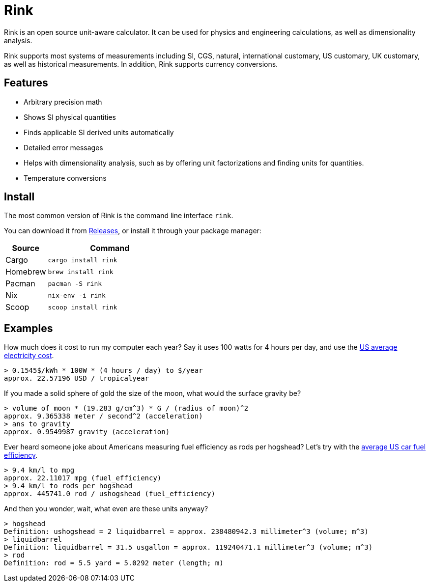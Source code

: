 = Rink

Rink is an open source unit-aware calculator. It can be used for physics
and engineering calculations, as well as dimensionality analysis.

Rink supports most systems of measurements including SI, CGS, natural,
international customary, US customary, UK customary, as well as
historical measurements. In addition, Rink supports currency
conversions.

== Features

* Arbitrary precision math
* Shows SI physical quantities
* Finds applicable SI derived units automatically
* Detailed error messages
* Helps with dimensionality analysis, such as by offering unit
  factorizations and finding units for quantities.
* Temperature conversions

== Install

The most common version of Rink is the command line interface `rink`.

You can download it from link:/releases[Releases], or install it through
your package manager:

[cols="1,3"]
|===
| Source | Command

| Cargo
| `cargo install rink`

| Homebrew
| `brew install rink`

| Pacman
| `pacman -S rink`

| Nix
| `nix-env -i rink`

| Scoop
| `scoop install rink`
|===

== Examples

:elec: https://www.eia.gov/electricity/monthly/epm_table_grapher.php?t=epmt_5_6_a

How much does it cost to run my computer each year? Say it uses 100
watts for 4 hours per day, and use the {elec}[US average electricity
cost].

	> 0.1545$/kWh * 100W * (4 hours / day) to $/year
	approx. 22.57196 USD / tropicalyear

If you made a solid sphere of gold the size of the moon, what would the
surface gravity be?

	> volume of moon * (19.283 g/cm^3) * G / (radius of moon)^2
	approx. 9.365338 meter / second^2 (acceleration)
	> ans to gravity
	approx. 0.9549987 gravity (acceleration)

:eff: https://www.bts.gov/content/average-fuel-efficiency-us-passenger-cars-and-light-trucks

Ever heard someone joke about Americans measuring fuel efficiency as
rods per hogshead? Let's try with the {eff}[average US car fuel
efficiency].

	> 9.4 km/l to mpg
	approx. 22.11017 mpg (fuel_efficiency)
	> 9.4 km/l to rods per hogshead
	approx. 445741.0 rod / ushogshead (fuel_efficiency)

And then you wonder, wait, what even are these units anyway?

	> hogshead
	Definition: ushogshead = 2 liquidbarrel = approx. 238480942.3 millimeter^3 (volume; m^3)
	> liquidbarrel
	Definition: liquidbarrel = 31.5 usgallon = approx. 119240471.1 millimeter^3 (volume; m^3)
	> rod
	Definition: rod = 5.5 yard = 5.0292 meter (length; m)
